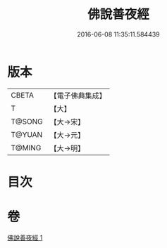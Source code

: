 #+TITLE: 佛說善夜經 
#+DATE: 2016-06-08 11:35:11.584439

* 版本
 |     CBETA|【電子佛典集成】|
 |         T|【大】     |
 |    T@SONG|【大→宋】   |
 |    T@YUAN|【大→元】   |
 |    T@MING|【大→明】   |

* 目次

* 卷
[[file:KR6j0592_001.txt][佛說善夜經 1]]

